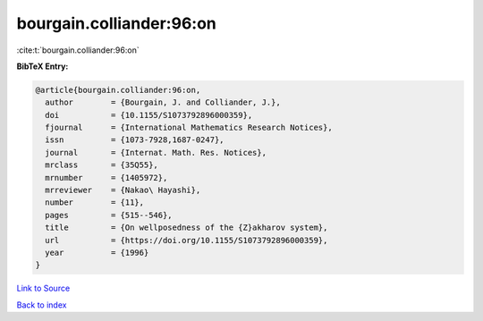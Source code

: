 bourgain.colliander:96:on
=========================

:cite:t:`bourgain.colliander:96:on`

**BibTeX Entry:**

.. code-block:: bibtex

   @article{bourgain.colliander:96:on,
     author        = {Bourgain, J. and Colliander, J.},
     doi           = {10.1155/S1073792896000359},
     fjournal      = {International Mathematics Research Notices},
     issn          = {1073-7928,1687-0247},
     journal       = {Internat. Math. Res. Notices},
     mrclass       = {35Q55},
     mrnumber      = {1405972},
     mrreviewer    = {Nakao\ Hayashi},
     number        = {11},
     pages         = {515--546},
     title         = {On wellposedness of the {Z}akharov system},
     url           = {https://doi.org/10.1155/S1073792896000359},
     year          = {1996}
   }

`Link to Source <https://doi.org/10.1155/S1073792896000359},>`_


`Back to index <../By-Cite-Keys.html>`_
